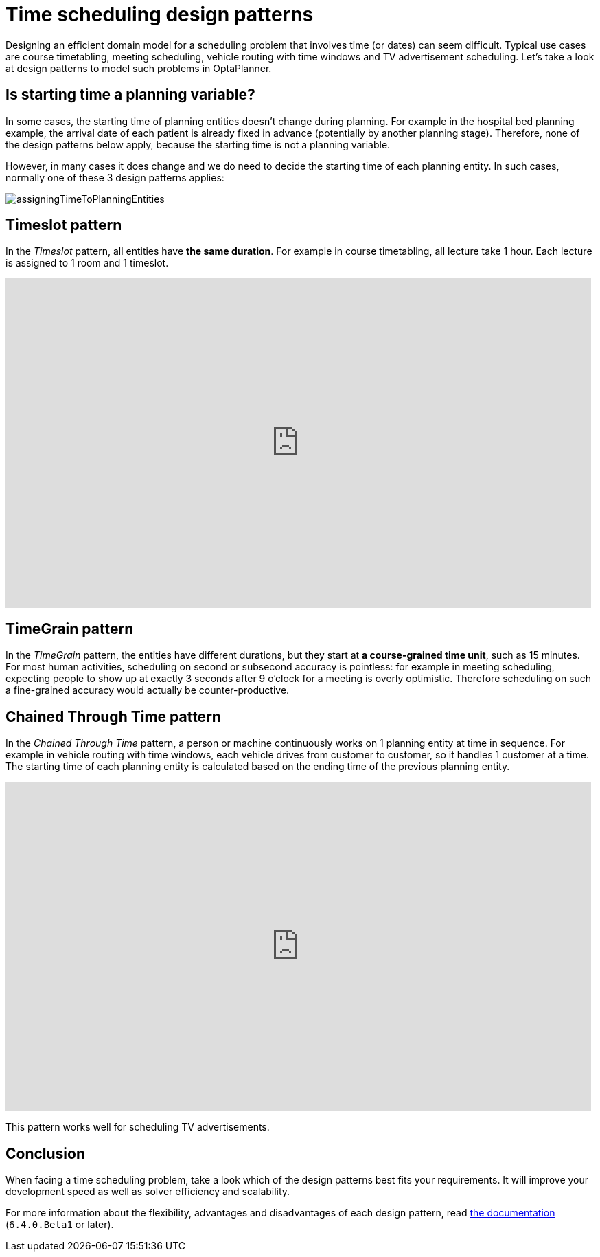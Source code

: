 = Time scheduling design patterns
:page-interpolate: true
:awestruct-author: ge0ffrey
:awestruct-layout: blogPostBase
:awestruct-tags: [design, algorithm]

Designing an efficient domain model for a scheduling problem that involves time (or dates) can seem difficult.
Typical use cases are course timetabling, meeting scheduling, vehicle routing with time windows and TV advertisement scheduling.
Let's take a look at design patterns to model such problems in OptaPlanner.

== Is starting time a planning variable?

In some cases, the starting time of planning entities doesn't change during planning.
For example in the hospital bed planning example, the arrival date of each patient is already fixed in advance
(potentially by another planning stage).
Therefore, none of the design patterns below apply, because the starting time is not a planning variable.

However, in many cases it does change and we do need to decide the starting time of each planning entity.
In such cases, normally one of these 3 design patterns applies:

image::assigningTimeToPlanningEntities.png[]

== Timeslot pattern

In the _Timeslot_ pattern, all entities have *the same duration*. For example in course timetabling, all lecture take 1 hour.
Each lecture is assigned to 1 room and 1 timeslot.

+++
<iframe width="853" height="480" src="https://www.youtube.com/watch?v=4meWIhPRVn8?rel=0" frameborder="0" allowfullscreen></iframe>
+++

== TimeGrain pattern

In the _TimeGrain_ pattern, the entities have different durations, but they start at *a course-grained time unit*, such as 15 minutes.
For most human activities, scheduling on second or subsecond accuracy is pointless:
for example in meeting scheduling, expecting people to show up at exactly 3 seconds after 9 o'clock for a meeting is overly optimistic.
Therefore scheduling on such a fine-grained accuracy would actually be counter-productive.

== Chained Through Time pattern

In the _Chained Through Time_ pattern, a person or machine continuously works on 1 planning entity at time in sequence.
For example in vehicle routing with time windows, each vehicle drives from customer to customer, so it handles 1 customer at a time.
The starting time of each planning entity is calculated based on the ending time of the previous planning entity.

+++
<iframe width="853" height="480" src="https://www.youtube.com/watch?v=BxO3UFmtAPg?rel=0" frameborder="0" allowfullscreen></iframe>
+++

This pattern works well for scheduling TV advertisements.

== Conclusion

When facing a time scheduling problem, take a look which of the design patterns best fits your requirements.
It will improve your development speed as well as solver efficiency and scalability.

For more information about the flexibility, advantages and disadvantages of each design pattern,
read http://www.optaplanner.org/learn/documentation.html[the documentation] (`6.4.0.Beta1` or later).
